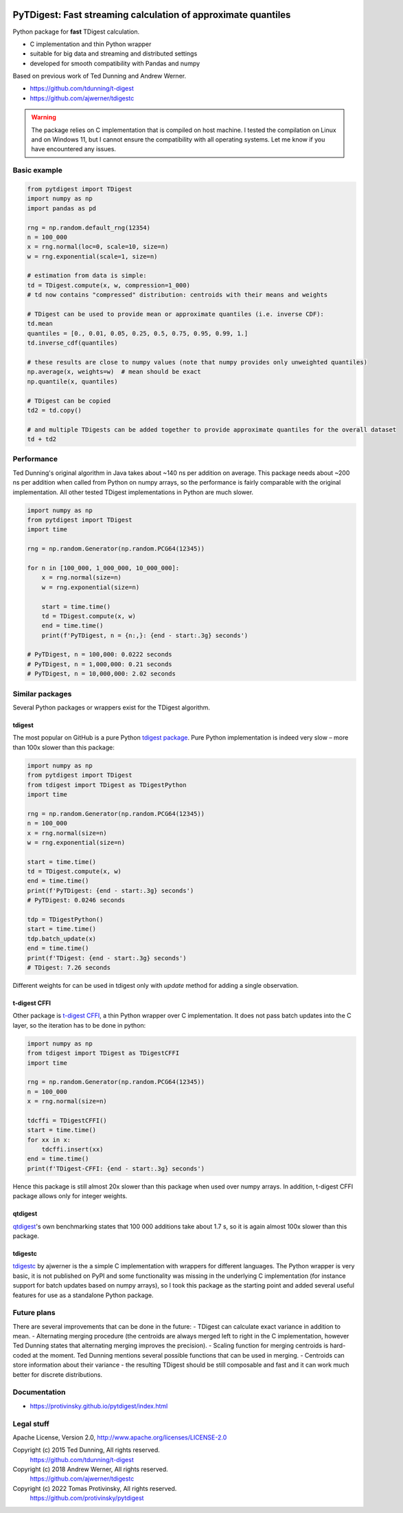 |pytest-badge| |doc-badge|

..  |pytest-badge| image:: https://github.com/protivinsky/pytdigest/actions/workflows/pytest.yaml/badge.svg
    :alt: pytest

..  |doc-badge| image:: https://github.com/protivinsky/pytdigest/actions/workflows/builddoc.yaml/badge.svg
    :alt: doc
    :target: https://protivinsky.github.io/pytdigest/index.html

PyTDigest: Fast streaming calculation of approximate quantiles
==============================================================

Python package for **fast** TDigest calculation.

- C implementation and thin Python wrapper
- suitable for big data and streaming and distributed settings
- developed for smooth compatibility with Pandas and numpy

Based on previous work of Ted Dunning and Andrew Werner.

- https://github.com/tdunning/t-digest
- https://github.com/ajwerner/tdigestc

.. warning::
    The package relies on C implementation that is compiled on host machine. I tested the compilation on Linux and
    on Windows 11, but I cannot ensure the compatibility with all operating systems. Let me know if you have encountered
    any issues.

Basic example
-------------

.. code:: python

    from pytdigest import TDigest
    import numpy as np
    import pandas as pd

    rng = np.random.default_rng(12354)
    n = 100_000
    x = rng.normal(loc=0, scale=10, size=n)
    w = rng.exponential(scale=1, size=n)

    # estimation from data is simple:
    td = TDigest.compute(x, w, compression=1_000)
    # td now contains "compressed" distribution: centroids with their means and weights

    # TDigest can be used to provide mean or approximate quantiles (i.e. inverse CDF):
    td.mean
    quantiles = [0., 0.01, 0.05, 0.25, 0.5, 0.75, 0.95, 0.99, 1.]
    td.inverse_cdf(quantiles)

    # these results are close to numpy values (note that numpy provides only unweighted quantiles)
    np.average(x, weights=w)  # mean should be exact
    np.quantile(x, quantiles)

    # TDigest can be copied
    td2 = td.copy()

    # and multiple TDigests can be added together to provide approximate quantiles for the overall dataset
    td + td2

Performance
-----------

Ted Dunning's original algorithm in Java takes about ~140 ns per addition on average. This package needs about ~200 ns
per addition when called from Python on numpy arrays, so the performance is fairly comparable with the original
implementation. All other tested TDigest implementations in Python are much slower.

.. code:: python

    import numpy as np
    from pytdigest import TDigest
    import time

    rng = np.random.Generator(np.random.PCG64(12345))

    for n in [100_000, 1_000_000, 10_000_000]:
        x = rng.normal(size=n)
        w = rng.exponential(size=n)

        start = time.time()
        td = TDigest.compute(x, w)
        end = time.time()
        print(f'PyTDigest, n = {n:,}: {end - start:.3g} seconds')

    # PyTDigest, n = 100,000: 0.0222 seconds
    # PyTDigest, n = 1,000,000: 0.21 seconds
    # PyTDigest, n = 10,000,000: 2.02 seconds

Similar packages
----------------

Several Python packages or wrappers exist for the TDigest algorithm.

tdigest
.......

The most popular on GitHub is a pure Python
`tdigest package
<https://github.com/CamDavidsonPilon/tdigest>`_. Pure Python implementation is indeed very slow – more than 100x
slower than this package:

.. code:: python

    import numpy as np
    from pytdigest import TDigest
    from tdigest import TDigest as TDigestPython
    import time

    rng = np.random.Generator(np.random.PCG64(12345))
    n = 100_000
    x = rng.normal(size=n)
    w = rng.exponential(size=n)

    start = time.time()
    td = TDigest.compute(x, w)
    end = time.time()
    print(f'PyTDigest: {end - start:.3g} seconds')
    # PyTDigest: 0.0246 seconds

    tdp = TDigestPython()
    start = time.time()
    tdp.batch_update(x)
    end = time.time()
    print(f'TDigest: {end - start:.3g} seconds')
    # TDigest: 7.26 seconds

Different weights for can be used in tdigest only with `update` method for adding a single observation.

t-digest CFFI
.............

Other package is `t-digest CFFI
<https://github.com/kpdemetriou/tdigest-cffi>`_, a thin Python wrapper over C implementation. It does not pass
batch updates into the C layer, so the iteration has to be done in python:

.. code:: python

    import numpy as np
    from tdigest import TDigest as TDigestCFFI
    import time

    rng = np.random.Generator(np.random.PCG64(12345))
    n = 100_000
    x = rng.normal(size=n)

    tdcffi = TDigestCFFI()
    start = time.time()
    for xx in x:
        tdcffi.insert(xx)
    end = time.time()
    print(f'TDigest-CFFI: {end - start:.3g} seconds')

Hence this package is still almost 20x slower than this package when used over numpy arrays. In addition, t-digest CFFI
package allows only for integer weights.

qtdigest
........

`qtdigest
<https://github.com/QunarOPS/qtdigest>`_'s own benchmarking states that 100 000 additions take about 1.7 s, so it is
again almost 100x slower than this package.

tdigestc
........

`tdigestc
<https://github.com/ajwerner/tdigestc>`_ by ajwerner is the a simple C implementation with wrappers for different
languages. The Python wrapper is very basic, it is not published on PyPI and some functionality was missing
in the underlying C implementation (for instance support for batch updates based on numpy arrays), so I took this
package as the starting point and added several useful features for use as a standalone Python package.

Future plans
------------

There are several improvements that can be done in the future:
- TDigest can calculate exact variance in addition to mean.
- Alternating merging procedure (the centroids are always merged left to right in the C implementation,
however Ted Dunning states that alternating merging improves the precision).
- Scaling function for merging centroids is hard-coded at the moment. Ted Dunning mentions several
possible functions that can be used in merging.
- Centroids can store information about their variance - the resulting TDigest should be still
composable and fast and it can work much better for discrete distributions.

Documentation
-------------

- https://protivinsky.github.io/pytdigest/index.html

Legal stuff
-----------

Apache License, Version 2.0,
http://www.apache.org/licenses/LICENSE-2.0

Copyright (c) 2015 Ted Dunning, All rights reserved.
     https://github.com/tdunning/t-digest
Copyright (c) 2018 Andrew Werner, All rights reserved.
     https://github.com/ajwerner/tdigestc
Copyright (c) 2022 Tomas Protivinsky, All rights reserved.
     https://github.com/protivinsky/pytdigest

